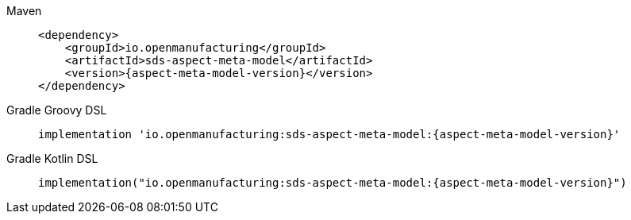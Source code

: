 [tabs]
====
Maven::
+
--
[source,maven,subs=attributes+]
----
<dependency>
    <groupId>io.openmanufacturing</groupId>
    <artifactId>sds-aspect-meta-model</artifactId>
    <version>{aspect-meta-model-version}</version>
</dependency>
----
--
Gradle Groovy DSL::
+
--
[source,gradle,subs=attributes+]
----
implementation 'io.openmanufacturing:sds-aspect-meta-model:{aspect-meta-model-version}'
----
--
Gradle Kotlin DSL::
+
--
[source,gradle,subs=attributes+]
----
implementation("io.openmanufacturing:sds-aspect-meta-model:{aspect-meta-model-version}")
----
--
====
